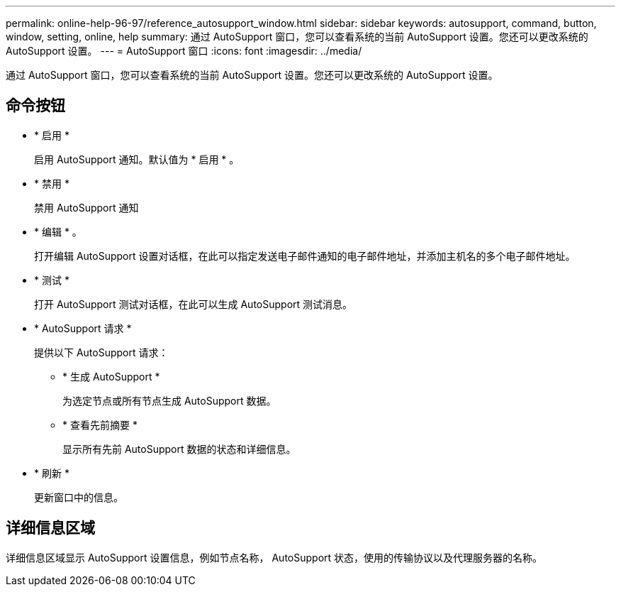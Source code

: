 ---
permalink: online-help-96-97/reference_autosupport_window.html 
sidebar: sidebar 
keywords: autosupport, command, button, window, setting, online, help 
summary: 通过 AutoSupport 窗口，您可以查看系统的当前 AutoSupport 设置。您还可以更改系统的 AutoSupport 设置。 
---
= AutoSupport 窗口
:icons: font
:imagesdir: ../media/


[role="lead"]
通过 AutoSupport 窗口，您可以查看系统的当前 AutoSupport 设置。您还可以更改系统的 AutoSupport 设置。



== 命令按钮

* * 启用 *
+
启用 AutoSupport 通知。默认值为 * 启用 * 。

* * 禁用 *
+
禁用 AutoSupport 通知

* * 编辑 * 。
+
打开编辑 AutoSupport 设置对话框，在此可以指定发送电子邮件通知的电子邮件地址，并添加主机名的多个电子邮件地址。

* * 测试 *
+
打开 AutoSupport 测试对话框，在此可以生成 AutoSupport 测试消息。

* * AutoSupport 请求 *
+
提供以下 AutoSupport 请求：

+
** * 生成 AutoSupport *
+
为选定节点或所有节点生成 AutoSupport 数据。

** * 查看先前摘要 *
+
显示所有先前 AutoSupport 数据的状态和详细信息。



* * 刷新 *
+
更新窗口中的信息。





== 详细信息区域

详细信息区域显示 AutoSupport 设置信息，例如节点名称， AutoSupport 状态，使用的传输协议以及代理服务器的名称。
